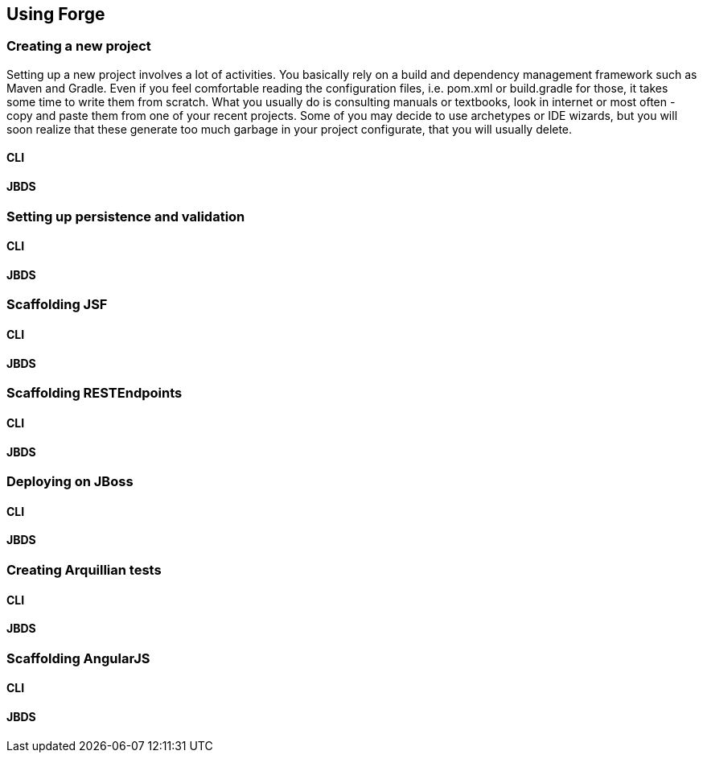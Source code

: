 == Using Forge


=== Creating a new project

Setting up a new project involves a lot of activities. You basically rely on a build and dependency management framework such as Maven and Gradle. Even if you feel comfortable reading the configuration files, i.e. pom.xml or build.gradle for those, it takes some time to write them from scratch. What you usually do is consulting manuals or textbooks, look in internet or most often - copy and paste them from one of your recent projects. Some of you may decide to use archetypes or IDE wizards, but you will soon realize that these generate too much garbage in your project configurate, that you will usually delete.

==== CLI

==== JBDS

=== Setting up persistence and validation

==== CLI

==== JBDS

=== Scaffolding JSF

==== CLI

==== JBDS

=== Scaffolding RESTEndpoints

==== CLI

==== JBDS

=== Deploying on JBoss

==== CLI

==== JBDS

=== Creating Arquillian tests

==== CLI

==== JBDS

=== Scaffolding AngularJS

==== CLI

==== JBDS
